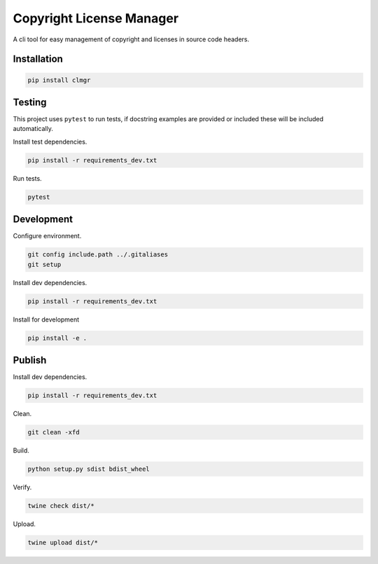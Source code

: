 Copyright License Manager
=========================

.. image:: https://img.shields.io/pypi/v/clmgr
    :target: https://pypi.org/project/clmgr/
    :alt: PyPI
.. image:: https://img.shields.io/pypi/pyversions/clmgr
    :target: https://pypi.org/project/clmgr/
    :alt: PyPI - Python Version
.. image:: https://img.shields.io/pypi/wheel/clmgr
    :target: https://pypi.org/project/clmgr/
    :alt: PyPI - Wheel
.. image:: https://img.shields.io/pypi/format/clmgr
    :target: https://pypi.org/project/clmgr/
    :alt: PyPI - Format
.. image:: https://img.shields.io/pypi/l/clmgr
    :target: https://pypi.org/project/clmgr/
    :alt: PyPI - License
.. image:: https://github.com/enovationgroup/copyright-license-manager/workflows/CI/badge.svg
    :target: https://github.com/enovationgroup/copyright-license-manager/actions?query=workflow%3ACI
    :alt: GitHub Actions - CI

A cli tool for easy management of copyright and licenses in source code headers.

Installation
------------

.. code-block:: bash

    pip install clmgr

Testing
-------

This project uses ``pytest`` to run tests, if docstring examples are provided or
included these will be included automatically.

Install test dependencies.

.. code-block:: bash

    pip install -r requirements_dev.txt

Run tests.

.. code-block:: bash

    pytest

Development
-----------

Configure environment.

.. code-block:: bash

    git config include.path ../.gitaliases
    git setup

Install dev dependencies.

.. code-block:: bash

    pip install -r requirements_dev.txt

Install for development

.. code-block:: bash

    pip install -e .

Publish
-------

Install dev dependencies.

.. code-block:: bash

    pip install -r requirements_dev.txt

Clean.

.. code-block:: bash

    git clean -xfd

Build.

.. code-block:: bash

    python setup.py sdist bdist_wheel

Verify.

.. code-block:: bash

    twine check dist/*

Upload.

.. code-block:: bash

    twine upload dist/*
